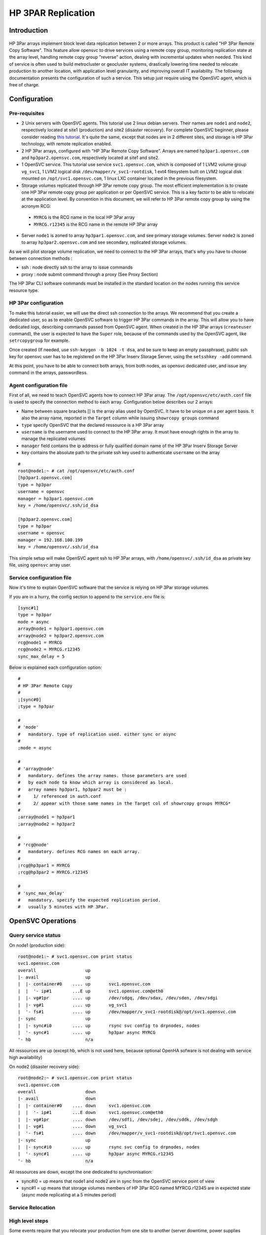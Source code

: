 HP 3PAR Replication
*******************

Introduction
============

.. figure:: http://www.opensvc.com/init/static/opensvc_geocluster_hp_3par.png
   :align:  center

HP 3Par arrays implement block level data replication between 2 or more arrays. This product is called "HP 3Par Remote Copy Software". This feature allow opensvc to drive services using a remote copy group, monitoring replication state at the array level, handling remote copy group "reverse" action, dealing with incremental updates when needed. This kind of service is often used to build metrocluster or geocluster systems, drastically lowering time needed to relocate production to another location, with application level granularity, and improving overall IT availability. The following documentation presents the configuration of such a service. This setup just require using the OpenSVC agent, which is free of charge.


Configuration
=============

Pre-requisites
--------------

* 2 Unix servers with OpenSVC agents. This tutorial use 2 linux debian servers. Their names are ``node1`` and ``node2``, respectively located at site1 (production) and site2 (disaster recovery). For complete OpenSVC beginner, please consider reading `this tutorial <howto.getting.started.html>`_. It's quite the same, except that nodes are in 2 different sites, and storage is HP 3Par technology, with remote replication enabled.
* 2 HP 3Par arrays, configured with "HP 3Par Remote Copy Software". Arrays are named ``hp3par1.opensvc.com`` and ``hp3par2.opensvc.com``, respectively located at site1 and site2.
* 1 OpenSVC service. This tutorial use service ``svc1.opensvc.com``, which is composed of 1 LVM2 volume group ``vg_svc1``, 1 LVM2 logical disk ``/dev/mapper/v_svc1-rootdisk``, 1 ext4 filesystem built on LVM2 logical disk mounted on ``/opt/svc1.opensvc.com``, 1 linux LXC container located in the previous filesystem.
* Storage volumes replicated through HP 3Par remote copy group. The most efficient implementation is to create one HP 3Par remote copy group per application or per OpenSVC service. This is a key factor to be able to relocate at the application level. By convention in this document, we will refer to HP 3Par remote copy group by using the acronym RCG:

 - ``MYRCG`` is the RCG name in the local HP 3Par array
 - ``MYRCG.r12345`` is the RCG name in the remote HP 3Par array

* Server ``node1`` is zoned to array ``hp3par1.opensvc.com``, and see primary storage volumes. Server ``node2`` is zoned to array ``hp3par2.opensvc.com`` and see secondary, replicated storage volumes.

As we will pilot storage volume replication, we need to connect to the HP 3Par arrays, that's why you have to choose between connection methods :

* ssh : node directly ssh to the array to issue commands
* proxy : node submit command through a proxy (See Proxy Section)

The HP 3Par CLI software commands must be installed in the standard location on the nodes running this service resource type.

HP 3Par configuration
---------------------

To make this tutorial easier, we will use the direct ssh connection to the arrays.
We recommend that you create a dedicated user, so as to enable OpenSVC software to trigger HP 3Par commands in the array. This will allow you to have dedicated logs, describing commands passed from OpenSVC agent.
When created in the HP 3Par arrays (``createuser`` command), the user is expected to have the ``Super`` role, because of the commands used by the OpenSVC agent, like ``setrcopygroup`` for example.

Once created (If needed, use ``ssh-keygen -b 1024 -t dsa``, and be sure to keep an empty passphrase), public ssh key for opensvc user has to be registered on the HP 3Par Inserv Storage Server, using the ``setsshkey -add`` command.

At this point, you have to be able to connect both arrays, from both nodes, as opensvc dedicated user, and issue any command in the arrays, passwordless.

Agent configuration file
------------------------

First of all, we need to teach OpenSVC agents how to connect HP 3Par array. The ``/opt/opensvc/etc/auth.conf`` file is used to specify the connection method to each array.
Configuration below describes our 2 arrays:

* Name between square brackets [] is the array alias used by OpenSVC. It have to be unique on a per agent basis. It also the array name, reported in the ``Target`` column while issuing ``showrcopy groups`` command
* ``type`` specify OpenSVC that the declared ressource is a HP 3Par array
* ``username`` is the username used to connect to the HP 3Par array. It must have enough rights in the array to manage the replicated volumes
* ``manager`` field contains the ip address or fully qualified domain name of the HP 3Par Inserv Storage Server
* ``key`` contains the absolute path to the private ssh key used to authenticate ``username`` on the array


::

	#
	root@node1:~ # cat /opt/opensvc/etc/auth.conf
	[hp3par1.opensvc.com]
	type = hp3par
	username = opensvc
	manager = hp3par1.opensvc.com
	key = /home/opensvc/.ssh/id_dsa

	[hp3par2.opensvc.com]
	type = hp3par
	username = opensvc
	manager = 192.168.100.199
	key = /home/opensvc/.ssh/id_dsa

This simple setup will make OpenSVC agent ssh to HP 3Par arrays, with ``/home/opensvc/.ssh/id_dsa`` as private key file, using ``opensvc`` array user.

Service configuration file
--------------------------

Now it's time to explain OpenSVC software that the service is relying on HP 3Par storage volumes.

If you are in a hurry, the config section to append to the ``service.env`` file is::

	[sync#1]
	type = hp3par
	mode = async
	array@node1 = hp3par1.opensvc.com
	array@node2 = hp3par2.opensvc.com
	rcg@node1 = MYRCG
	rcg@node2 = MYRCG.r12345
	sync_max_delay = 5


Below is explained each configuration option::

	#
	# HP 3Par Remote Copy
	#
	;[sync#0]
	;type = hp3par

	#
	# 'mode'
	#   mandatory. type of replication used. either sync or async
	#
	;mode = async

	#
	# 'array@node'
	#   mandatory. defines the array names. those parameters are used 
	#   by each node to know which array is considered as local.
	#   array names hp3par1, hp3par2 must be :
	#     1/ referenced in auth.conf
	#     2/ appear with those same names in the Target col of showrcopy groups MYRCG*
	#
	;array@node1 = hp3par1
	;array@node2 = hp3par2

	#
	# 'rcg@node'
	#   mandatory. defines RCG names on each array.
	#
	;rcg@hp3par1 = MYRCG
	;rcg@hp3par2 = MYRCG.r12345

	#
	# 'sync_max_delay'
	#   mandatory. specify the expected replication period. 
	#   usually 5 minutes with HP 3Par.



OpenSVC Operations
==================

Query service status
--------------------

On node1 (production side)::

	root@node1:~ # svc1.opensvc.com print status
	svc1.opensvc.com
	overall                   up
	|- avail                  up
	|  |- container#0    .... up       svc1.opensvc.com
	|  |  '- ip#1        ...E up       svc1.opensvc.com@eth0
	|  |- vg#1pr         .... up       /dev/sdgq, /dev/sdax, /dev/sden, /dev/sdgi
	|  |- vg#1           .... up       vg_svc1
	|  '- fs#1           .... up       /dev/mapper/v_svc1-rootdisk@/opt/svc1.opensvc.com
	|- sync                   up
	|  |- sync#i0        .... up       rsync svc config to drpnodes, nodes
	|  '- sync#1         .... up       hp3par async MYRCG
	'- hb                     n/a

All ressources are up (except hb, which is not used here, because optional OpenHA sofware is not dealing with service high availability)


On node2 (disaster recovery side)::

        root@node2:~ # svc1.opensvc.com print status
        svc1.opensvc.com
        overall                   down
        |- avail                  down
        |  |- container#0    .... down     svc1.opensvc.com
        |  |  '- ip#1        ...E down     svc1.opensvc.com@eth0
        |  |- vg#1pr         .... down     /dev/sdfi, /dev/sdej, /dev/sddk, /dev/sdgh
        |  |- vg#1           .... down     vg_svc1
        |  '- fs#1           .... down     /dev/mapper/v_svc1-rootdisk@/opt/svc1.opensvc.com
        |- sync                   up
        |  |- sync#i0        .... up       rsync svc config to drpnodes, nodes
        |  '- sync#1         .... up       hp3par async MYRCG.r12345
        '- hb                     n/a

All ressources are down, except the one dedicated to synchronisation:

* sync#i0 = up means that node1 and node2 are in sync from the OpenSVC service point of view
* sync#1 = up means that storage volumes members of HP 3Par RCG named MYRCG.r12345 are in expected state (async mode replicating at a 5 minutes period)


Service Relocation
------------------

High level steps
----------------

Some events require that you relocate your production from one site to another (server downtime, power supplies downtime, disaster recovery test plan, ...). Those events are often a painfull task to plan, and to execute. That's where OpenSVC software brings lots of facilities, making the operation much easier, and stressless for people involved.

Synthetically, our service is relocated from one datacenter to the other as easilly as running the commands below :

**Production Side**::

	svc1.opensvc.com stop

**Disaster Recovery Side**::

	svc1.opensvc.com start

In case of a real disaster, we agree that we won't be able to issue the first command, and the second one is enough to start production at disaster site.

Detailed steps
--------------

This chapter will detail each steps needed, with checks, and status gathering, to fully understand what happens.

Let's begin our service relocation by first checking that the production is running fine on the production site:

**Production Side : node1@site1**::

	root@node1:~ # svc1.opensvc.com print status
	svc1.opensvc.com
	overall                   up
	|- avail                  up
	|  |- container#0    .... up       svc1.opensvc.com
	|  |  '- ip#1        ...E up       svc1.opensvc.com@eth0
	|  |- vg#1pr         .... up       /dev/sdgq, /dev/sdax, /dev/sden, /dev/sdgi
	|  |- vg#1           .... up       vg_svc1
	|  '- fs#1           .... up       /dev/mapper/vg_svc1-rootdisk@/opt/svc1.opensvc.com
	|- sync                   up
	|  |- sync#i0        .... up       rsync svc config to drpnodes, nodes
	|  '- sync#1         .... up       hp3par async MYRCG
	'- hb                     n/a

As service is running fine (overall status is up), we can proceed and stop the service.

**Production Side : node1@site1**::

	root@node1:~ # svc1.opensvc.com stop
	13:29:15 INFO    SVC1.OPENSVC.COM         logs from svc1.opensvc.com child service:
	
	13:29:15 INFO    SVC1.OPENSVC.COM.CONTAINER#0 lxc-stop -n svc1.opensvc.com -o /var/tmp/svc_svc1.opensvc.com_lxc_stop.log
	13:29:16 INFO    SVC1.OPENSVC.COM.CONTAINER#0 stop done in 0:00:00.686984 - ret 0 - logs in /var/tmp/svc_svc1.opensvc.com_lxc_stop.log
	13:29:16 INFO    SVC1.OPENSVC.COM.CONTAINER#0 wait for container down status
	13:29:16 INFO    SVC1.OPENSVC.COM.FS#1    umount /opt/svc1.opensvc.com
	13:29:18 INFO    SVC1.OPENSVC.COM.VG#1    vgchange --deltag @node1.opensvc.com vg_svc1
	13:29:18 INFO    SVC1.OPENSVC.COM.VG#1    output:
	  Volume group "vg_svc1" successfully changed
	
	13:29:19 INFO    SVC1.OPENSVC.COM.VG#1    kpartx -d /dev/vg_svc1/rootdisk
	13:29:19 INFO    SVC1.OPENSVC.COM.VG#1    vgchange -a n vg_svc1
	13:29:19 INFO    SVC1.OPENSVC.COM.VG#1    output:
	  0 logical volume(s) in volume group "vg_svc1" now active
	
	13:29:21 INFO    SVC1.OPENSVC.COM.VG#1PR  sg_persist -n --out --release --param-rk=0x238170552475005 --prout-type=5 /dev/sdgq
	13:29:22 INFO    SVC1.OPENSVC.COM.VG#1PR  sg_persist -n --out --register-ignore --param-rk=0x238170552475005 /dev/sdgq
	13:29:22 INFO    SVC1.OPENSVC.COM.VG#1PR  sg_persist -n --out --register-ignore --param-rk=0x238170552475005 /dev/sdax
	13:29:22 INFO    SVC1.OPENSVC.COM.VG#1PR  sg_persist -n --out --register-ignore --param-rk=0x238170552475005 /dev/sden

OpenSVC stops the service by turning off the LXC container, umounting filesystem, remove lvm tag, delete logical disk partition mappings, disable lvm volume group, remove scsi reservations from HP 3Par array.

We control the service status, every ressource is now down, except replication ones, which is the expected state.

**Production Side : node1@site1**::

	root@node1:~ # svc1.opensvc.com print status
	svc1.opensvc.com
	overall                   down
	|- avail                  down
	|  |- container#0    .... down     svc1.opensvc.com
	|  |- vg#1pr         .... down     /dev/sdgq, /dev/sdax, /dev/sden, /dev/sdgi
	|  |- vg#1           .... down     vg_svc1
	|  '- fs#1           .... down     /dev/mapper/vg_svc1-rootdisk@/opt/svc1.opensvc.com
	|- sync                   up
	|  |- sync#i0        .... up       rsync svc config to drpnodes, nodes
	|  '- sync#1         .... up       hp3par async MYRCG
	'- hb                     n/a

As replication is asynchronous, we will ensure that same data image is present on both sides (site1 and site2)

**Production Side : node1@site1**::

	root@node1:~ # svc1.opensvc.com syncupdate
	13:30:26 INFO    SVC1.OPENSVC.COM.SYNC#I0 skip sync: not in allowed period (['03:59', '05:59'])
	13:30:27 INFO    SVC1.OPENSVC.COM.SYNC#1  skip sync: not in allowed period (['03:59', '05:59'])

.. note:: outside of the authorized synchronisation period, we have to use the ``--force`` option
	
::

	root@node1:~ # svc1.opensvc.com syncupdate --force
	13:30:35 INFO    SVC1.OPENSVC.COM.SYNC#I0 won't sync this resource for a service not up
	13:30:35 INFO    SVC1.OPENSVC.COM.SYNC#1  syncrcopy -w MYRCG
	13:30:37 INFO    SVC1.OPENSVC.COM.SYNC#1  Completed synchronization for group MYRCG
	
.. note:: we are now sure that same datas are physically located in both arrays. We can safelly start the production at site2 with guaranty of no data loss (RPO=0)

**Disaster Recovery Side : node2@site2**::

	root@node2:~ # svc1.opensvc.com start
	13:32:10 INFO    SVC1.OPENSVC.COM.SYNC#1  we are joined with hp3par1.opensvc.com array
	13:32:10 INFO    SVC1.OPENSVC.COM.SYNC#1  stoprcopygroup -f MYRCG (on hp3par1.opensvc.com)
	13:32:11 INFO    SVC1.OPENSVC.COM.SYNC#1  setrcopygroup reverse -f -waittask MYRCG.r12345
	13:32:16 INFO    SVC1.OPENSVC.COM.SYNC#1  setrcopygroup for reverse MYRCG.r12345
	reverse started with tasks: 2576
	Waiting for tasks to complete
	Task 2576 done
	13:32:17 INFO    SVC1.OPENSVC.COM.VG#1PR  sg_persist -n --out --register-ignore --param-sark=0x238170551488311 /dev/sdfi
	13:32:17 INFO    SVC1.OPENSVC.COM.VG#1PR  sg_persist -n --out --register-ignore --param-sark=0x238170551488311 /dev/sdej
	13:32:17 INFO    SVC1.OPENSVC.COM.VG#1PR  sg_persist -n --out --register-ignore --param-sark=0x238170551488311 /dev/sddk
	13:32:17 INFO    SVC1.OPENSVC.COM.VG#1PR  sg_persist -n --out --register-ignore --param-sark=0x238170551488311 /dev/sdgh
	13:32:17 INFO    SVC1.OPENSVC.COM.VG#1PR  sg_persist -n --out --reserve --param-rk=0x238170551488311 --prout-type=5 /dev/sdfi
	13:32:22 INFO    SVC1.OPENSVC.COM.VG#1    vgchange --addtag @node2.opensvc.com vg_svc1
	13:32:23 INFO    SVC1.OPENSVC.COM.VG#1    output:
	  Volume group "vg_svc1" successfully changed
	13:32:23 INFO    SVC1.OPENSVC.COM.VG#1    vgchange -a y vg_svc1
	13:32:23 INFO    SVC1.OPENSVC.COM.VG#1    output:
	  1 logical volume(s) in volume group "vg_svc1" now active
	13:32:24 INFO    SVC1.OPENSVC.COM.FS#1    e2fsck -p /dev/mapper/vg_svc1-rootdisk
	13:32:24 INFO    SVC1.OPENSVC.COM.FS#1    output:
	/dev/mapper/vg_svc1-rootdisk: clean, 21958/1310720 files, 2799240/5238784 blocks
	13:32:24 INFO    SVC1.OPENSVC.COM.FS#1    mount -t ext4 -o defaults,discard /dev/mapper/vg_svc1-rootdisk /opt/svc1.opensvc.com
	13:32:24 INFO    SVC1.OPENSVC.COM.CONTAINER#0 lxc-start -d -n svc1.opensvc.com -o /var/tmp/svc_svc1.opensvc.com_lxc_start.log -f /var/lib/lxc/svc1.opensvc.com/config
	13:32:24 INFO    SVC1.OPENSVC.COM.CONTAINER#0 start done in 0:00:00.006283 - ret 0 - logs in /var/tmp/svc_svc1.opensvc.com_lxc_start.log
	13:32:24 INFO    SVC1.OPENSVC.COM.CONTAINER#0 wait for container up status
	13:32:24 INFO    SVC1.OPENSVC.COM.CONTAINER#0 wait for container ping
	13:32:25 INFO    SVC1.OPENSVC.COM.CONTAINER#0 wait for container operational
	13:32:30 INFO    SVC1.OPENSVC.COM         logs from svc1.opensvc.com child service:

.. note:: first lines of log show up the HP 3Par stuff. OpenSVC agent on node2 confirm the replication relation with array on site1 (hp3par1.opensvc.com). It stops the RCG, and reverse it, so as to promote site2 storage volume as read/write. Once HP 3Par task is done, node2 puts scsi reservation on hp3par2.opensvc.com, add lvm tag on vg_svc1, activate the lvm volume group, mount filesystem, and start LXC container. As you can see in the logs, time needed is no more than 15 seconds.

**Disaster Recovery Side : node2@site2**::

	root@node2:~ # svc1.opensvc.com syncresume
	13:33:43 INFO    SVC1.OPENSVC.COM.SYNC#1  startrcopygroup MYRCG.r12345

.. note:: Although service is now running fine on node2@site2, the data replication is not restarted (the HP 3Par RCG is still stopped). That's why need to restart the RCG. The OpenSVC ``syncresume`` option is made for that, and will trigger a ``startrcopygroup`` in the HP 3Par array.


Let's check the service state after relocation at site2:

**Disaster Recovery Side : node2@site2**::

	root@node2:~ # svc1.opensvc.com print status
	svc1.opensvc.com
	overall                   up
	|- avail                  up
	|  |- container#0    .... up       svc1.opensvc.com
	|  |  '- ip#1        ...E up       svc1.opensvc.com@eth0
	|  |- vg#1pr         .... up       /dev/sdfi, /dev/sdej, /dev/sddk, /dev/sdgh
	|  |- vg#1           .... up       vg_svc1
	|  '- fs#1           .... up       /dev/mapper/vg_svc1-rootdisk@/opt/svc1.opensvc.com
	|- sync                   up
	|  |- sync#i0        .... up       rsync svc config to drpnodes, nodes
	|  '- sync#1         .... up       hp3par async MYRCG.r12345
	'- hb                     n/a


If you need to rollback to site1, just use the same commands. Feel free to contact admin@opensvc.com if you are in trouble implementing this solution.


.. note:: those actions can be triggerred either with command line, or by using the OpenSVC collector portal. Of course, for massive operations (like tens of services hosted on a single server), you can use "catchall commands" like ``allupservices/alldownservices/allservices/allprimaryservices/allsecondaryservices`` to relocate multiple services at one time.

Proxy configuration
===================

Introduction
------------

Considering an infrastructure where servers are segregated in 2 zones, internal, and dmz, every host in the internal lan is capable of connecting to the HP 3Par array. Therefore, there is a problem with servers located in the dmz zone. ssh traffic need to be opened from every host in dmz to HP 3Par array, which is located in the internal network. If we add the fact that the default role for opensvc user in the HP 3Par array is very permissive, we can say that this setup is not secured and highly increase risk of data loss if someone manage to get access to the HP 3Par array from inside the dmz.

.. figure:: http://www.opensvc.com/init/static/proxy_hp_3par_opensvc.png
   :width: 500px
   :align:  center

OpenSVC company decided to develop a software called "HP 3Par Proxy" (`Source tracked here <http://git.opensvc.com/>`_), so as to increase level of security, and lower risk of compromission. This software is provided and maintained by OpenSVC. It is written in python, and basically works like that : listen to incoming connections from OpenSVC agents, checks if requests are allowed or not, deny access if request does not match config file entry or forward the command to the HP 3Par array if access is allowed, after that send back array answer to the OpenSVC agent as a json data structure.

Prerequisites
-------------

* dmz/firewalled servers installed with OpenSVC agent, and OpenSVC services relying on HP 3Par storage volumes
* firewall rule allowing every dmz server to https to the proxy service ip address on the internal lan
* HP 3Par Proxy Software (`Provided by OpenSVC <http://git.opensvc.com/?p=proxy3par/.git;a=snapshot;h=HEAD;sf=tgz>`_ ), which is integrated as an OpenSVC service, somewhere on the internal lan
* HP 3Par Command Line utilities, installed on the node where the proxy is running

Configuration
-------------

Below is an example of config.py::

	cli = "/opt/3PAR/inform_cli_3.1.2/bin/cli"
	ssl_key = "/srv/svcproxy.opensvc.com/ssl/server.key"
	ssl_crt = "/srv/svcproxy.opensvc.com/ssl/server.crt"
	access_log = "/srv/svcproxy.opensvc.com/log/access.log"
	error_log = "/srv/svcproxy.opensvc.com/log/error.log"
	
	pwf = {
	 "hp3par1.opensvc.com": "/path/to/hp3par1.opensvc.com.credentials",
	 "hp3par2.opensvc.com": "/path/to/hp3par2.opensvc.com.credentials",
	}
	
	creds = {
	 ("dmzsvc1.dmz.opensvc.com", "3b2c325d-4321-6789-b32f-b987654cb092874a", "hp3par1.opensvc.com"): [
	   "showrcopy groups RCG.SVC1",
	   "showrcopy links"
	 ],
	 ("svc2.dmz.opensvc.com", "2a3b4e5d-9876-1234-b32r-d12349dca099812b", "hp3par2.opensvc.com"): [
	   "showrcopy groups RCG.SVC2",
	   "showrcopy links"
	 ]
	}

First keyword ``cli`` is used to tell proxy software the HP 3Par cli command full path.
Parameters ``ssl_key`` and ``ssl_crt`` are used to specify the ssl certificate to present to https client located in OpenSVC agents.
Keywords ``access_log`` and ``error_log`` are used to log access and errors to the HP 3Par proxy.

Section named ``pwf`` list all the HP 3Par arrays known by the proxy software. First parameter is the fully qualified domain name of the HP 3Par Inserv host. Second paramater is the full path to the credential file to use to be able to make a passwordless connection to the array. (You can generate this file by using the command ``setpassword –saveonly –file /path/to/hp3par1.opensvc.com.credentials user1`` assuming you want the proxy software to use the ``user1`` user in the array)

Section named ``creds`` list all authorized commands. The previous example have 2 authorized rules : 
* the server identified by OpenSVC uuid ``3b2c325d-4321-6789-b32f-b987654cb092874a`` is allowed to run ``showrcopy groups RCG.SVC1`` and ``showrcopy links`` on array ``hp3par1.opensvc.com`` for OpenSVC service ``dmzsvc1.dmz.opensvc.com``
* the server identified by OpenSVC uuid ``2a3b4e5d-9876-1234-b32r-d12349dca099812b`` is allowed to run ``showrcopy groups RCG.SVC2`` and ``showrcopy links`` on array ``hp3par2.opensvc.com`` for OpenSVC service ``dmzsvc2.dmz.opensvc.com``

This file is voluntarily simple and does not make OpenSVC agent work with HP 3Par arrays. Instead, use the template file available in the tar.gz archive.

Example of refused command
--------------------------

The proxy directly return the requesting agent that the operation failed. Return code = 1

::

	{"err": "this command is not allowed for this node-service-array id", "ret": 1, "out": ""}

Example of allowed command
--------------------------

After authorizing a request from an agent, the proxy run the command on the array, and send back the answer to the OpenSVC agent. Return code = 0

::

	{"err": "", "ret": 0, "out": "RCG.SVC1,hp3par1.opensvc.com,Started,Primary,Periodic,\"Last-Sync 2014-03-25 16:12:47 CET , Period 5m, auto_recover,over_per_alert\"\n ,VV_SVC1_ROOT,31110,VV_SVC1_ROOT,31079,Synced,2014-03-25 16:12:48 CET\n\n"}

Command set
===========

:command:`start`
    Checks if local array is primary or secondary.
    * If primary, just activate the replication state monitoring.
    * If secondary, break and reverse the data-replication. Equivalent to ``stoprcopygroup -f RCG.local`` and ``setrcopygroup reverse -f -waittask RCG.remote``. The devices are promoted to read-write access. Replication is not restarted, you need to use the `syncresume` for that purpose (We want to be able to test data at the secondary site without impacting data on the primary site)

:command:`syncupdate`
    While in asynchronous replication mode, trigger an immediate incremental data replication to the remote array. Equivalent to ``syncrcopy -w RCG`` in the array. As an example, it can be useful to ensure data consistency on the remote array, before trigerring snapshots. Useless in synchronous mode.

:command:`syncbreak`
    This command stop the RCG. Equivalent to ``stoprcopygroup -f RCG.local``.

:command:`syncresume`
    This command start the RCG. Equivalent to ``startrcopygroup RCG.local``.

:command:`syncswap`
    This command is only allowed on the secondary array. It stops, then reverse, then start the RCG. You are strongly advised to use this command only when application is stopped.

Status
======

:command:`up`
    The last replication occured less than 'sync_max_delay' minutes ago. The replication is in the expected mode (async or sync).

:command:`warn`
    The last replication occured more than 'sync_max_delay' minutes ago.
    The RCG is not in "Started" state
    The RCG is "async" and not defined as "Periodic"
    The RCG is "async", defined as "Periodic", without any "Period" set in the array
    The RCG option "auto_recover" is not set
    One or more volume is not in the "Synced" state

:command:`down`
    RCG is in an unexpected state or not present in the array.


